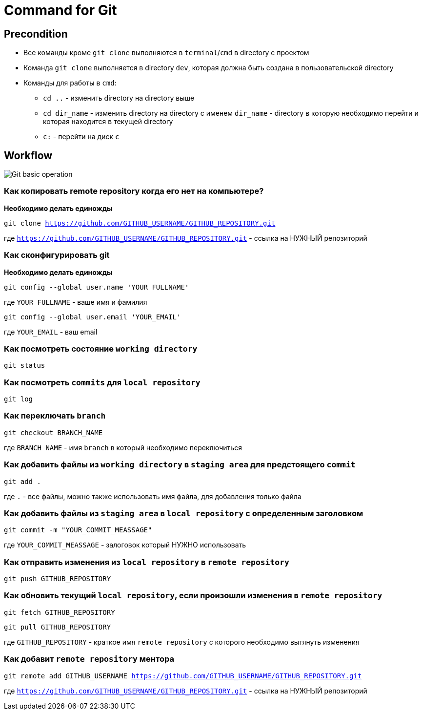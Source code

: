 = Command for Git

== Precondition

* Все команды кроме `git clone` выполняются в `terminal`/`cmd` в directory с проектом
* Команда `git clone` выполняется в directory `dev`, которая должна быть создана в пользовательской directory
* Команды для работы в `cmd`:
** `cd ..` - изменить directory на directory выше
** `cd dir_name` - изменить directory на directory с именем `dir_name` - directory в которую необходимо перейти и которая находится в текущей directory
** `c:` - перейти на диск `c`

== Workflow

image:/assets/img/common/git/execute-using-git-bash.svg[Git basic operation]

=== Как копировать remote repository когда его нет на компьютере?

*Необходимо делать единожды*

`git clone https://github.com/GITHUB_USERNAME/GITHUB_REPOSITORY.git`

где `https://github.com/GITHUB_USERNAME/GITHUB_REPOSITORY.git` - ссылка на НУЖНЫЙ репозиторий


=== Как сконфигурировать git

*Необходимо делать единожды*

`git config --global user.name 'YOUR FULLNAME'`

где `YOUR FULLNAME` - ваше имя и фамилия

`git config --global user.email 'YOUR_EMAIL'`

где `YOUR_EMAIL` - ваш email

=== Как посмотреть состояние `working directory`

`git status`


=== Как посмотреть `commits` для `local repository`

`git log`

=== Как переключать `branch`

`git checkout BRANCH_NAME`

где `BRANCH_NAME` - имя `branch` в который необходимо переключиться

=== Как добавить файлы из `working directory` в `staging area` для предстоящего `commit`

`git add .`

где `.` - все файлы, можно также использовать имя файла, для добавления только файла

=== Как добавить файлы из `staging area` в `local repository` с определенным заголовком

`git commit -m "YOUR_COMMIT_MEASSAGE"`

где `YOUR_COMMIT_MEASSAGE` - залоговок который НУЖНО использовать

=== Как отправить изменения из `local repository` в `remote repository`

`git push GITHUB_REPOSITORY`

=== Как обновить текущий `local repository`, если произошли изменения в `remote repository`

`git fetch GITHUB_REPOSITORY`

`git pull GITHUB_REPOSITORY`

где `GITHUB_REPOSITORY` - краткое имя `remote repository` с которого необходимо вытянуть изменения

=== Как добавит `remote repository` ментора

`git remote add GITHUB_USERNAME https://github.com/GITHUB_USERNAME/GITHUB_REPOSITORY.git`

где `https://github.com/GITHUB_USERNAME/GITHUB_REPOSITORY.git` - ссылка на НУЖНЫЙ репозиторий
